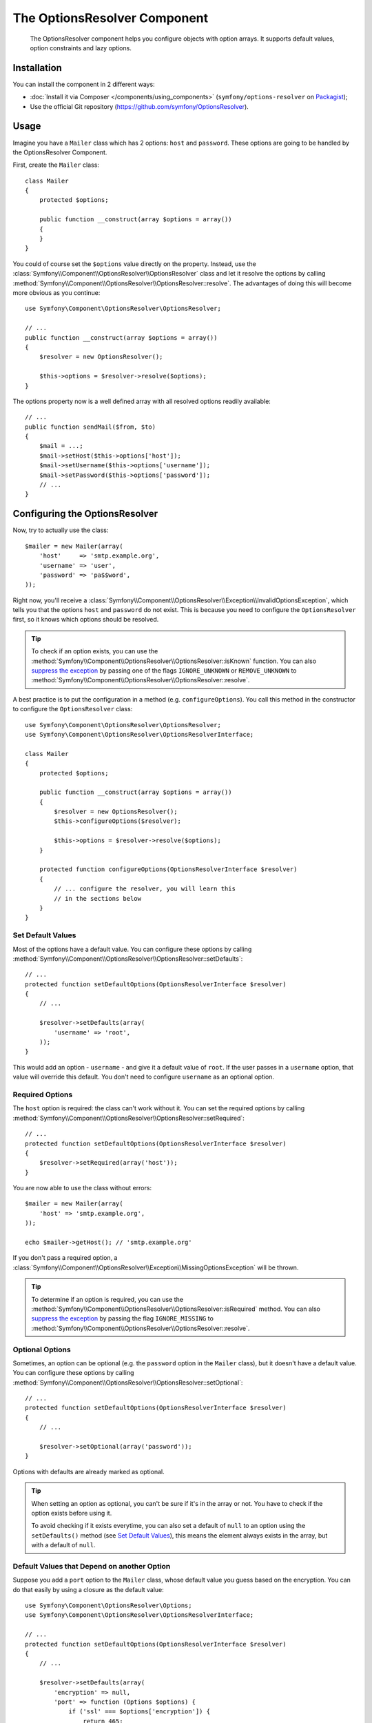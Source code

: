 .. index::
    single: OptionsResolver
    single: Components; OptionsResolver

The OptionsResolver Component
=============================

    The OptionsResolver component helps you configure objects with option
    arrays. It supports default values, option constraints and lazy options.

Installation
------------

You can install the component in 2 different ways:

* :doc:`Install it via Composer </components/using_components>` (``symfony/options-resolver`` on `Packagist`_);
* Use the official Git repository (https://github.com/symfony/OptionsResolver).

Usage
-----

Imagine you have a ``Mailer`` class which has 2 options: ``host`` and
``password``. These options are going to be handled by the OptionsResolver
Component.

First, create the ``Mailer`` class::

    class Mailer
    {
        protected $options;

        public function __construct(array $options = array())
        {
        }
    }

You could of course set the ``$options`` value directly on the property. Instead,
use the :class:`Symfony\\Component\\OptionsResolver\\OptionsResolver` class
and let it resolve the options by calling
:method:`Symfony\\Component\\OptionsResolver\\OptionsResolver::resolve`.
The advantages of doing this will become more obvious as you continue::

    use Symfony\Component\OptionsResolver\OptionsResolver;

    // ...
    public function __construct(array $options = array())
    {
        $resolver = new OptionsResolver();

        $this->options = $resolver->resolve($options);
    }

The options property now is a well defined array with all resolved options
readily available::

    // ...
    public function sendMail($from, $to)
    {
        $mail = ...;
        $mail->setHost($this->options['host']);
        $mail->setUsername($this->options['username']);
        $mail->setPassword($this->options['password']);
        // ...
    }

Configuring the OptionsResolver
-------------------------------

Now, try to actually use the class::

    $mailer = new Mailer(array(
        'host'     => 'smtp.example.org',
        'username' => 'user',
        'password' => 'pa$$word',
    ));

Right now, you'll receive a
:class:`Symfony\\Component\\OptionsResolver\\Exception\\InvalidOptionsException`,
which tells you that the options ``host`` and ``password`` do not exist.
This is because you need to configure the ``OptionsResolver`` first, so it
knows which options should be resolved.

.. tip::

    To check if an option exists, you can use the
    :method:`Symfony\\Component\\OptionsResolver\\OptionsResolver::isKnown`
    function. You can also `suppress the exception`_ by passing one of the
    flags ``IGNORE_UNKNOWN`` or ``REMOVE_UNKNOWN`` to
    :method:`Symfony\\Component\\OptionsResolver\\OptionsResolver::resolve`.

A best practice is to put the configuration in a method (e.g.
``configureOptions``). You call this method in the constructor to configure
the ``OptionsResolver`` class::

    use Symfony\Component\OptionsResolver\OptionsResolver;
    use Symfony\Component\OptionsResolver\OptionsResolverInterface;

    class Mailer
    {
        protected $options;

        public function __construct(array $options = array())
        {
            $resolver = new OptionsResolver();
            $this->configureOptions($resolver);

            $this->options = $resolver->resolve($options);
        }

        protected function configureOptions(OptionsResolverInterface $resolver)
        {
            // ... configure the resolver, you will learn this
            // in the sections below
        }
    }

Set Default Values
~~~~~~~~~~~~~~~~~~

Most of the options have a default value. You can configure these options by
calling :method:`Symfony\\Component\\OptionsResolver\\OptionsResolver::setDefaults`::

    // ...
    protected function setDefaultOptions(OptionsResolverInterface $resolver)
    {
        // ...

        $resolver->setDefaults(array(
            'username' => 'root',
        ));
    }

This would add an option - ``username`` - and give it a default value of
``root``. If the user passes in a ``username`` option, that value will
override this default. You don't need to configure ``username`` as an optional
option.

Required Options
~~~~~~~~~~~~~~~~

The ``host`` option is required: the class can't work without it. You can set
the required options by calling
:method:`Symfony\\Component\\OptionsResolver\\OptionsResolver::setRequired`::

    // ...
    protected function setDefaultOptions(OptionsResolverInterface $resolver)
    {
        $resolver->setRequired(array('host'));
    }

You are now able to use the class without errors::

    $mailer = new Mailer(array(
        'host' => 'smtp.example.org',
    ));

    echo $mailer->getHost(); // 'smtp.example.org'

If you don't pass a required option, a
:class:`Symfony\\Component\\OptionsResolver\\Exception\\MissingOptionsException`
will be thrown.

.. tip::

    To determine if an option is required, you can use the
    :method:`Symfony\\Component\\OptionsResolver\\OptionsResolver::isRequired`
    method. You can also `suppress the exception`_ by passing the flag
    ``IGNORE_MISSING`` to
    :method:`Symfony\\Component\\OptionsResolver\\OptionsResolver::resolve`.

Optional Options
~~~~~~~~~~~~~~~~

Sometimes, an option can be optional (e.g. the ``password`` option in the
``Mailer`` class), but it doesn't have a default value. You can configure
these options by calling
:method:`Symfony\\Component\\OptionsResolver\\OptionsResolver::setOptional`::

    // ...
    protected function setDefaultOptions(OptionsResolverInterface $resolver)
    {
        // ...

        $resolver->setOptional(array('password'));
    }

Options with defaults are already marked as optional.

.. tip::

    When setting an option as optional, you can't be sure if it's in the array
    or not. You have to check if the option exists before using it.

    To avoid checking if it exists everytime, you can also set a default of
    ``null`` to an option using the ``setDefaults()`` method (see `Set Default Values`_),
    this means the element always exists in the array, but with a default of
    ``null``.

Default Values that Depend on another Option
~~~~~~~~~~~~~~~~~~~~~~~~~~~~~~~~~~~~~~~~~~~~

Suppose you add a ``port`` option to the ``Mailer`` class, whose default
value you guess based on the encryption. You can do that easily by using a
closure as the default value::

    use Symfony\Component\OptionsResolver\Options;
    use Symfony\Component\OptionsResolver\OptionsResolverInterface;

    // ...
    protected function setDefaultOptions(OptionsResolverInterface $resolver)
    {
        // ...

        $resolver->setDefaults(array(
            'encryption' => null,
            'port' => function (Options $options) {
                if ('ssl' === $options['encryption']) {
                    return 465;
                }

                return 25;
            },
        ));
    }

The :class:`Symfony\\Component\\OptionsResolver\\Options` class implements
:phpclass:`ArrayAccess`, :phpclass:`Iterator` and :phpclass:`Countable`. That
means you can handle it just like a normal array containing the options.

.. caution::

    The first argument of the closure must be typehinted as ``Options``,
    otherwise it is considered as the value.

Overwriting Default Values
~~~~~~~~~~~~~~~~~~~~~~~~~~

A previously set default value can be overwritten by invoking
:method:`Symfony\\Component\\OptionsResolver\\OptionsResolver::setDefaults`
again. When using a closure as the new value it is passed 2 arguments:

* ``$options``: an :class:`Symfony\\Component\\OptionsResolver\\Options`
  instance with all the other default options
* ``$previousValue``: the previous set default value

.. code-block:: php

    use Symfony\Component\OptionsResolver\Options;
    use Symfony\Component\OptionsResolver\OptionsResolverInterface;

    // ...
    protected function setDefaultOptions(OptionsResolverInterface $resolver)
    {
        // ...
        $resolver->setDefaults(array(
            'encryption' => 'ssl',
            'host' => 'localhost',
        ));

        // ...
        $resolver->setDefaults(array(
            'encryption' => 'tls', // simple overwrite
            'host' => function (Options $options, $previousValue) {
                return 'localhost' == $previousValue
                    ? '127.0.0.1'
                    : $previousValue;
            },
        ));
    }

.. tip::

    If the previous default value is calculated by an expensive closure and
    you don't need access to it, you can use the
    :method:`Symfony\\Component\\OptionsResolver\\OptionsResolver::replaceDefaults`
    method instead. It acts like ``setDefaults`` but simply erases the
    previous value to improve performance. This means that the previous
    default value is not available when overwriting with another closure::

        use Symfony\Component\OptionsResolver\Options;
        use Symfony\Component\OptionsResolver\OptionsResolverInterface;

        // ...
        protected function setDefaultOptions(OptionsResolverInterface $resolver)
        {
            // ...
            $resolver->setDefaults(array(
                'encryption' => 'ssl',
                'heavy' => function (Options $options) {
                    // Some heavy calculations to create the $result

                    return $result;
                },
            ));

            $resolver->replaceDefaults(array(
                'encryption' => 'tls', // simple overwrite
                'heavy' => function (Options $options) {
                    // $previousValue not available
                    // ...

                    return $someOtherResult;
                },
            ));
        }

.. note::

    Existing option keys that you do not mention when overwriting are preserved.

Setting Allowed Values
~~~~~~~~~~~~~~~~~~~~~~

Not all values are valid values for options. Suppose the ``Mailer`` class has
a ``transport`` option, which can only be one of ``sendmail``, ``mail`` or
``smtp``. You can configure these allowed values by calling
:method:`Symfony\\Component\\OptionsResolver\\OptionsResolver::setAllowedValues`::

    // ...
    protected function setDefaultOptions(OptionsResolverInterface $resolver)
    {
        // ...

        $resolver->setAllowedValues(array(
            'encryption' => array(null, 'ssl', 'tls'),
        ));
    }

There is also an
:method:`Symfony\\Component\\OptionsResolver\\OptionsResolver::addAllowedValues`
method. Use that method if you want to add another allowed value to the ones
you configured previously.

.. versionadded:: 2.5
    The callback support for allowed values was introduced in Symfony 2.5.

If you need to add some more logic to the value validation process, you can pass a callable
as an allowed value::

    // ...
    protected function setDefaultOptions(OptionsResolverInterface $resolver)
    {
        // ...

        $resolver->setAllowedValues(array(
            'transport' => function($value) {
                return false !== strpos($value, 'mail');
            },
        ));
    }

.. caution::

    Note that using this together with ``addAllowedValues`` will not work.

Setting Allowed Types
~~~~~~~~~~~~~~~~~~~~~

You can also specify allowed types. For instance, the ``port`` option can carry
any value, as llong as it is an integer. You can configure the allowed type by
calling
:method:`Symfony\\Component\\OptionsResolver\\OptionsResolver::setAllowedTypes`::

    // ...
    protected function setDefaultOptions(OptionsResolverInterface $resolver)
    {
        // ...

        $resolver->setAllowedTypes(array(
            'port' => 'integer',
        ));
    }

Possible types are the ones associated with the ``is_*`` PHP functions or a
class name. You can also pass an array of types as the value. For instance,
``array('null', 'string')`` allows ``port`` to be ``null`` or a ``string``.

Like for the allowed values, there is also an
:method:`Symfony\\Component\\OptionsResolver\\OptionsResolver::addAllowedTypes`
method, which adds an allowed type to the previously configured ones.

Option Normalization
~~~~~~~~~~~~~~~~~~~~

Some values need to be normalized before you can use them. For instance,
pretend that the ``host`` should always start with ``http://``. To do that,
you can write normalizers. These closures will be executed after all options
are passed and should return the normalized value. You can configure these
normalizers by calling
:method:`Symfony\\Components\\OptionsResolver\\OptionsResolver::setNormalizers`::

    // ...
    protected function setDefaultOptions(OptionsResolverInterface $resolver)
    {
        // ...

        $resolver->setNormalizers(array(
            'host' => function (Options $options, $value) {
                if ('http://' !== substr($value, 0, 7)) {
                    $value = 'http://'.$value;
                }

                return $value;
            },
        ));
    }

You see that the closure also gets an ``$options`` parameter. Sometimes, you
need to use the other options for normalizing::

    // ...
    protected function setDefaultOptions(OptionsResolverInterface $resolver)
    {
        // ...

        $resolver->setNormalizers(array(
            'host' => function (Options $options, $value) {
                if (!in_array(substr($value, 0, 7), array('http://', 'https://'))) {
                    if ($options['ssl']) {
                        $value = 'https://'.$value;
                    } else {
                        $value = 'http://'.$value;
                    }
                }

                return $value;
            },
        ));
    }

.. _suppress the exception:

Dealing With Errors
~~~~~~~~~~~~~~~~~~~

By default, if you pass a non-existing option to
:method:`Symfony\\Component\\OptionsResolver\\OptionsResolver::resolve`, an
:class:`Symfony\\Component\\OptionsResolver\\Exception\\InvalidOptionsException`
will be thrown. In some cases, that's not what you want. You can change this
behavior by passing one of the following flags:

* ``FORBID_UNKNOWN`` (the default)
* ``IGNORE_UNKNOWN``
* ``REMOVE_UNKNOWN``

For example, if you pass ``REMOVE_UNKNOWN``, non-existing options will be
removed from the resolved options array instead of throwing an exception::

    $resolver->setDefaults(array(
        'transport' => 'http',
    ));

    $options = $resolver->resolve(array(
        'transport' => 'https',
        'encryption' => 'tls',
    ), OptionsResolverInterface::REMOVE_UNKNOWN);

    print_r($options);
    // => Array(
    //     [transport] => https
    // )

If you pass ``IGNORE_UNKNOWN`` instead, the unknown option will be left in the
final options array unchanged::

    $options = $resolver->resolve(array(
        'transport' => 'https',
        'encryption' => 'tls',
    ), OptionsResolverInterface::IGNORE_UNKNOWN);

    print_r($options);
    // => Array(
    //     [transport] => https
    //     [encryption] => tls
    // )

Likewise, you can configure how to deal with missing required options. By
default, a
:class:`Symfony\\Component\\OptionsResolver\\Exception\\MissingOptionsException`
is thrown. The following flag values are available:

* ``FORBID_MISSING`` (the default)
* ``IGNORE_MISSING``

If you pass ``IGNORE_MISSING``, missing required options will silently be
ignored::

    $resolver->setRequired(array(
        'transport',
        'port',
    ));

    $options = $resolver->resolve(array(
        'port' => 587,
    ), OptionsResolverInterface::IGNORE_MISSING);

    print_r($options);
    // => Array(
    //     [port] => 587
    // )

You can combine multiple flags using the bitwise OR ("|") operator::

    $options = $resolver->resolve(array(
        'port' => 587,
    ), OptionsResolverInterface::REMOVE_UNKNOWN | OptionsResolverInterface::IGNORE_MISSING);

.. _Packagist: https://packagist.org/packages/symfony/options-resolver
